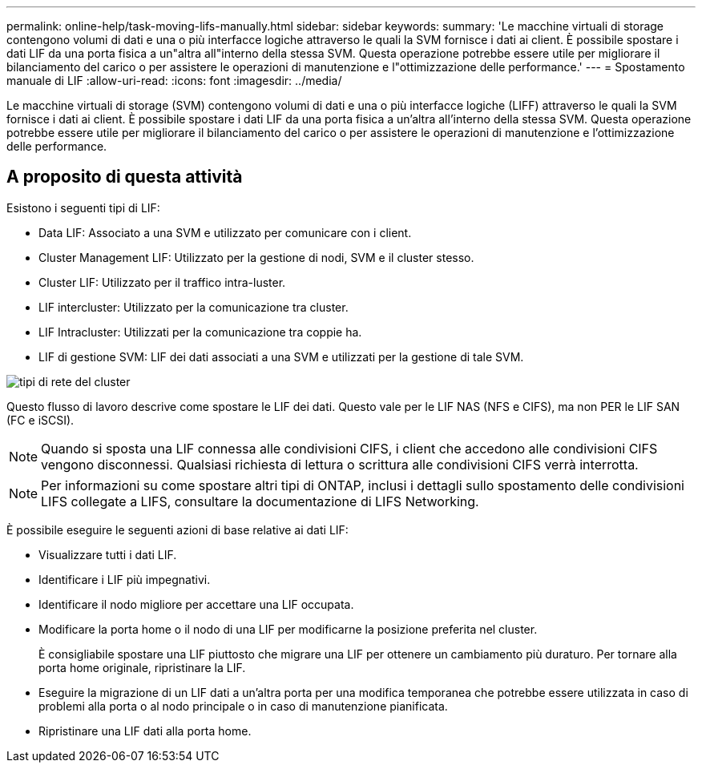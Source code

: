 ---
permalink: online-help/task-moving-lifs-manually.html 
sidebar: sidebar 
keywords:  
summary: 'Le macchine virtuali di storage contengono volumi di dati e una o più interfacce logiche attraverso le quali la SVM fornisce i dati ai client. È possibile spostare i dati LIF da una porta fisica a un"altra all"interno della stessa SVM. Questa operazione potrebbe essere utile per migliorare il bilanciamento del carico o per assistere le operazioni di manutenzione e l"ottimizzazione delle performance.' 
---
= Spostamento manuale di LIF
:allow-uri-read: 
:icons: font
:imagesdir: ../media/


[role="lead"]
Le macchine virtuali di storage (SVM) contengono volumi di dati e una o più interfacce logiche (LIFF) attraverso le quali la SVM fornisce i dati ai client. È possibile spostare i dati LIF da una porta fisica a un'altra all'interno della stessa SVM. Questa operazione potrebbe essere utile per migliorare il bilanciamento del carico o per assistere le operazioni di manutenzione e l'ottimizzazione delle performance.



== A proposito di questa attività

Esistono i seguenti tipi di LIF:

* Data LIF: Associato a una SVM e utilizzato per comunicare con i client.
* Cluster Management LIF: Utilizzato per la gestione di nodi, SVM e il cluster stesso.
* Cluster LIF: Utilizzato per il traffico intra-luster.
* LIF intercluster: Utilizzato per la comunicazione tra cluster.
* LIF Intracluster: Utilizzati per la comunicazione tra coppie ha.
* LIF di gestione SVM: LIF dei dati associati a una SVM e utilizzati per la gestione di tale SVM.


image::../media/cluster-network-types.gif[tipi di rete del cluster]

Questo flusso di lavoro descrive come spostare le LIF dei dati. Questo vale per le LIF NAS (NFS e CIFS), ma non PER le LIF SAN (FC e iSCSI).

[NOTE]
====
Quando si sposta una LIF connessa alle condivisioni CIFS, i client che accedono alle condivisioni CIFS vengono disconnessi. Qualsiasi richiesta di lettura o scrittura alle condivisioni CIFS verrà interrotta.

====
[NOTE]
====
Per informazioni su come spostare altri tipi di ONTAP, inclusi i dettagli sullo spostamento delle condivisioni LIFS collegate a LIFS, consultare la documentazione di LIFS Networking.

====
È possibile eseguire le seguenti azioni di base relative ai dati LIF:

* Visualizzare tutti i dati LIF.
* Identificare i LIF più impegnativi.
* Identificare il nodo migliore per accettare una LIF occupata.
* Modificare la porta home o il nodo di una LIF per modificarne la posizione preferita nel cluster.
+
È consigliabile spostare una LIF piuttosto che migrare una LIF per ottenere un cambiamento più duraturo. Per tornare alla porta home originale, ripristinare la LIF.

* Eseguire la migrazione di un LIF dati a un'altra porta per una modifica temporanea che potrebbe essere utilizzata in caso di problemi alla porta o al nodo principale o in caso di manutenzione pianificata.
* Ripristinare una LIF dati alla porta home.

